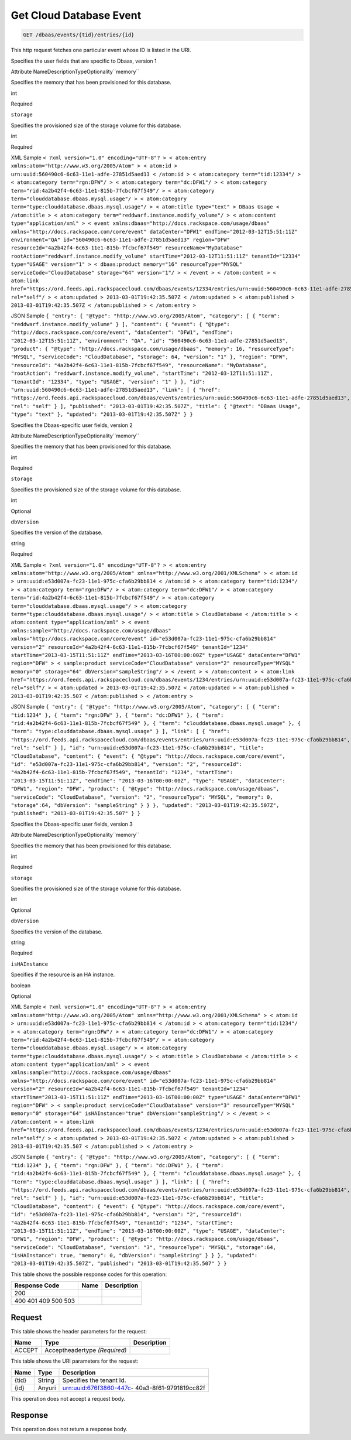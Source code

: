 
.. THIS OUTPUT IS GENERATED FROM THE WADL. DO NOT EDIT.

.. _get-get-cloud-database-event-dbaas-events-tid-entries-id:

Get Cloud Database Event
^^^^^^^^^^^^^^^^^^^^^^^^^^^^^^^^^^^^^^^^^^^^^^^^^^^^^^^^^^^^^^^^^^^^^^^^^^^^^^^^

.. code::

    GET /dbaas/events/{tid}/entries/{id}

This http request fetches one particular event whose ID is listed in the URI.

Specifies the user fields that are specific to Dbaas, version 1

Attribute NameDescriptionTypeOptionality``memory``

Specifies the memory that has been provisioned for this database.

int

Required

``storage``

Specifies the provisioned size of the storage volume for this database.

int

Required

XML Sample ``< ?xml version="1.0" encoding="UTF-8"? > < atom:entry xmlns:atom="http://www.w3.org/2005/Atom" > < atom:id > urn:uuid:560490c6-6c63-11e1-adfe-27851d5aed13 < /atom:id > < atom:category term="tid:12334"/ > < atom:category term="rgn:DFW"/ > < atom:category term="dc:DFW1"/ > < atom:category term="rid:4a2b42f4-6c63-11e1-815b-7fcbcf67f549"/ > < atom:category term="clouddatabase.dbaas.mysql.usage"/ > < atom:category term="type:clouddatabase.dbaas.mysql.usage"/ > < atom:title type="text" > DBaas Usage < /atom:title > < atom:category term="reddwarf.instance.modify_volume"/ > < atom:content type="application/xml" > < event xmlns:dbaas="http://docs.rackspace.com/usage/dbaas" xmlns="http://docs.rackspace.com/core/event" dataCenter="DFW1" endTime="2012-03-12T15:51:11Z" environment="QA" id="560490c6-6c63-11e1-adfe-27851d5aed13" region="DFW" resourceId="4a2b42f4-6c63-11e1-815b-7fcbcf67f549" resourceName="MyDatabase" rootAction="reddwarf.instance.modify_volume" startTime="2012-03-12T11:51:11Z" tenantId="12334" type="USAGE" version="1" > < dbaas:product memory="16" resourceType="MYSQL" serviceCode="CloudDatabase" storage="64" version="1"/ > < /event > < /atom:content > < atom:link href="https://ord.feeds.api.rackspacecloud.com/dbaas/events/12334/entries/urn:uuid:560490c6-6c63-11e1-adfe-27851d5aed13" rel="self"/ > < atom:updated > 2013-03-01T19:42:35.507Z < /atom:updated > < atom:published > 2013-03-01T19:42:35.507Z < /atom:published > < /atom:entry >`` 

JSON Sample ``{ "entry": { "@type": "http://www.w3.org/2005/Atom", "category": [ { "term": "reddwarf.instance.modify_volume" } ], "content": { "event": { "@type": "http://docs.rackspace.com/core/event", "dataCenter": "DFW1", "endTime": "2012-03-12T15:51:11Z", "environment": "QA", "id": "560490c6-6c63-11e1-adfe-27851d5aed13", "product": { "@type": "http://docs.rackspace.com/usage/dbaas", "memory": 16, "resourceType": "MYSQL", "serviceCode": "CloudDatabase", "storage": 64, "version": "1" }, "region": "DFW", "resourceId": "4a2b42f4-6c63-11e1-815b-7fcbcf67f549", "resourceName": "MyDatabase", "rootAction": "reddwarf.instance.modify_volume", "startTime": "2012-03-12T11:51:11Z", "tenantId": "12334", "type": "USAGE", "version": "1" } }, "id": "urn:uuid:560490c6-6c63-11e1-adfe-27851d5aed13", "link": [ { "href": "https://ord.feeds.api.rackspacecloud.com/dbaas/events/entries/urn:uuid:560490c6-6c63-11e1-adfe-27851d5aed13", "rel": "self" } ], "published": "2013-03-01T19:42:35.507Z", "title": { "@text": "DBaas Usage", "type": "text" }, "updated": "2013-03-01T19:42:35.507Z" } }`` 

Specifies the Dbaas-specific user fields, version 2

Attribute NameDescriptionTypeOptionality``memory``

Specifies the memory that has been provisioned for this database.

int

Required

``storage``

Specifies the provisioned size of the storage volume for this database.

int

Optional

``dbVersion``

Specifies the version of the database.

string

Required

XML Sample ``< ?xml version="1.0" encoding="UTF-8"? > < atom:entry xmlns:atom="http://www.w3.org/2005/Atom" xmlns="http://www.w3.org/2001/XMLSchema" > < atom:id > urn:uuid:e53d007a-fc23-11e1-975c-cfa6b29bb814 < /atom:id > < atom:category term="tid:1234"/ > < atom:category term="rgn:DFW"/ > < atom:category term="dc:DFW1"/ > < atom:category term="rid:4a2b42f4-6c63-11e1-815b-7fcbcf67f549"/ > < atom:category term="clouddatabase.dbaas.mysql.usage"/ > < atom:category term="type:clouddatabase.dbaas.mysql.usage"/ > < atom:title > CloudDatabase < /atom:title > < atom:content type="application/xml" > < event xmlns:sample="http://docs.rackspace.com/usage/dbaas" xmlns="http://docs.rackspace.com/core/event" id="e53d007a-fc23-11e1-975c-cfa6b29bb814" version="2" resourceId="4a2b42f4-6c63-11e1-815b-7fcbcf67f549" tenantId="1234" startTime="2013-03-15T11:51:11Z" endTime="2013-03-16T00:00:00Z" type="USAGE" dataCenter="DFW1" region="DFW" > < sample:product serviceCode="CloudDatabase" version="2" resourceType="MYSQL" memory="0" storage="64" dbVersion="sampleString"/ > < /event > < /atom:content > < atom:link href="https://ord.feeds.api.rackspacecloud.com/dbaas/events/1234/entries/urn:uuid:e53d007a-fc23-11e1-975c-cfa6b29bb814" rel="self"/ > < atom:updated > 2013-03-01T19:42:35.507Z < /atom:updated > < atom:published > 2013-03-01T19:42:35.507 < /atom:published > < /atom:entry >`` 

JSON Sample ``{ "entry": { "@type": "http://www.w3.org/2005/Atom", "category": [ { "term": "tid:1234" }, { "term": "rgn:DFW" }, { "term": "dc:DFW1" }, { "term": "rid:4a2b42f4-6c63-11e1-815b-7fcbcf67f549" }, { "term": "clouddatabase.dbaas.mysql.usage" }, { "term": "type:clouddatabase.dbaas.mysql.usage" } ], "link": [ { "href": "https://ord.feeds.api.rackspacecloud.com/dbaas/events/entries/urn:uuid:e53d007a-fc23-11e1-975c-cfa6b29bb814", "rel": "self" } ], "id": "urn:uuid:e53d007a-fc23-11e1-975c-cfa6b29bb814", "title": "CloudDatabase", "content": { "event": { "@type": "http://docs.rackspace.com/core/event", "id": "e53d007a-fc23-11e1-975c-cfa6b29bb814", "version": "2", "resourceId": "4a2b42f4-6c63-11e1-815b-7fcbcf67f549", "tenantId": "1234", "startTime": "2013-03-15T11:51:11Z", "endTime": "2013-03-16T00:00:00Z", "type": "USAGE", "dataCenter": "DFW1", "region": "DFW", "product": { "@type": "http://docs.rackspace.com/usage/dbaas", "serviceCode": "CloudDatabase", "version": "2", "resourceType": "MYSQL", "memory": 0, "storage":64, "dbVersion": "sampleString" } } }, "updated": "2013-03-01T19:42:35.507Z", "published": "2013-03-01T19:42:35.507" } }`` 

Specifies the Dbaas-specific user fields, version 3

Attribute NameDescriptionTypeOptionality``memory``

Specifies the memory that has been provisioned for this database.

int

Required

``storage``

Specifies the provisioned size of the storage volume for this database.

int

Optional

``dbVersion``

Specifies the version of the database.

string

Required

``isHAInstance``

Specifies if the resource is an HA instance.

boolean

Optional

XML Sample ``< ?xml version="1.0" encoding="UTF-8"? > < atom:entry xmlns:atom="http://www.w3.org/2005/Atom" xmlns="http://www.w3.org/2001/XMLSchema" > < atom:id > urn:uuid:e53d007a-fc23-11e1-975c-cfa6b29bb814 < /atom:id > < atom:category term="tid:1234"/ > < atom:category term="rgn:DFW"/ > < atom:category term="dc:DFW1"/ > < atom:category term="rid:4a2b42f4-6c63-11e1-815b-7fcbcf67f549"/ > < atom:category term="clouddatabase.dbaas.mysql.usage"/ > < atom:category term="type:clouddatabase.dbaas.mysql.usage"/ > < atom:title > CloudDatabase < /atom:title > < atom:content type="application/xml" > < event xmlns:sample="http://docs.rackspace.com/usage/dbaas" xmlns="http://docs.rackspace.com/core/event" id="e53d007a-fc23-11e1-975c-cfa6b29bb814" version="2" resourceId="4a2b42f4-6c63-11e1-815b-7fcbcf67f549" tenantId="1234" startTime="2013-03-15T11:51:11Z" endTime="2013-03-16T00:00:00Z" type="USAGE" dataCenter="DFW1" region="DFW" > < sample:product serviceCode="CloudDatabase" version="3" resourceType="MYSQL" memory="0" storage="64" isHAInstance="true" dbVersion="sampleString"/ > < /event > < /atom:content > < atom:link href="https://ord.feeds.api.rackspacecloud.com/dbaas/events/1234/entries/urn:uuid:e53d007a-fc23-11e1-975c-cfa6b29bb814" rel="self"/ > < atom:updated > 2013-03-01T19:42:35.507Z < /atom:updated > < atom:published > 2013-03-01T19:42:35.507 < /atom:published > < /atom:entry >`` 

JSON Sample ``{ "entry": { "@type": "http://www.w3.org/2005/Atom", "category": [ { "term": "tid:1234" }, { "term": "rgn:DFW" }, { "term": "dc:DFW1" }, { "term": "rid:4a2b42f4-6c63-11e1-815b-7fcbcf67f549" }, { "term": "clouddatabase.dbaas.mysql.usage" }, { "term": "type:clouddatabase.dbaas.mysql.usage" } ], "link": [ { "href": "https://ord.feeds.api.rackspacecloud.com/dbaas/events/entries/urn:uuid:e53d007a-fc23-11e1-975c-cfa6b29bb814", "rel": "self" } ], "id": "urn:uuid:e53d007a-fc23-11e1-975c-cfa6b29bb814", "title": "CloudDatabase", "content": { "event": { "@type": "http://docs.rackspace.com/core/event", "id": "e53d007a-fc23-11e1-975c-cfa6b29bb814", "version": "2", "resourceId": "4a2b42f4-6c63-11e1-815b-7fcbcf67f549", "tenantId": "1234", "startTime": "2013-03-15T11:51:11Z", "endTime": "2013-03-16T00:00:00Z", "type": "USAGE", "dataCenter": "DFW1", "region": "DFW", "product": { "@type": "http://docs.rackspace.com/usage/dbaas", "serviceCode": "CloudDatabase", "version": "3", "resourceType": "MYSQL", "storage":64, "isHAInstance": true, "memory": 0, "dbVersion": "sampleString" } } }, "updated": "2013-03-01T19:42:35.507Z", "published": "2013-03-01T19:42:35.507" } }`` 



This table shows the possible response codes for this operation:


+--------------------------+-------------------------+-------------------------+
|Response Code             |Name                     |Description              |
+==========================+=========================+=========================+
|200                       |                         |                         |
+--------------------------+-------------------------+-------------------------+
|400 401 409 500 503       |                         |                         |
+--------------------------+-------------------------+-------------------------+


Request
""""""""""""""""


This table shows the header parameters for the request:

+--------------------------+-------------------------+-------------------------+
|Name                      |Type                     |Description              |
+==========================+=========================+=========================+
|ACCEPT                    |Acceptheadertype         |                         |
|                          |*(Required)*             |                         |
+--------------------------+-------------------------+-------------------------+




This table shows the URI parameters for the request:

+--------------------------+-------------------------+-------------------------+
|Name                      |Type                     |Description              |
+==========================+=========================+=========================+
|{tid}                     |String                   |Specifies the tenant Id. |
+--------------------------+-------------------------+-------------------------+
|{id}                      |Anyuri                   |urn:uuid:676f3860-447c-  |
|                          |                         |40a3-8f61-9791819cc82f   |
+--------------------------+-------------------------+-------------------------+





This operation does not accept a request body.




Response
""""""""""""""""






This operation does not return a response body.




